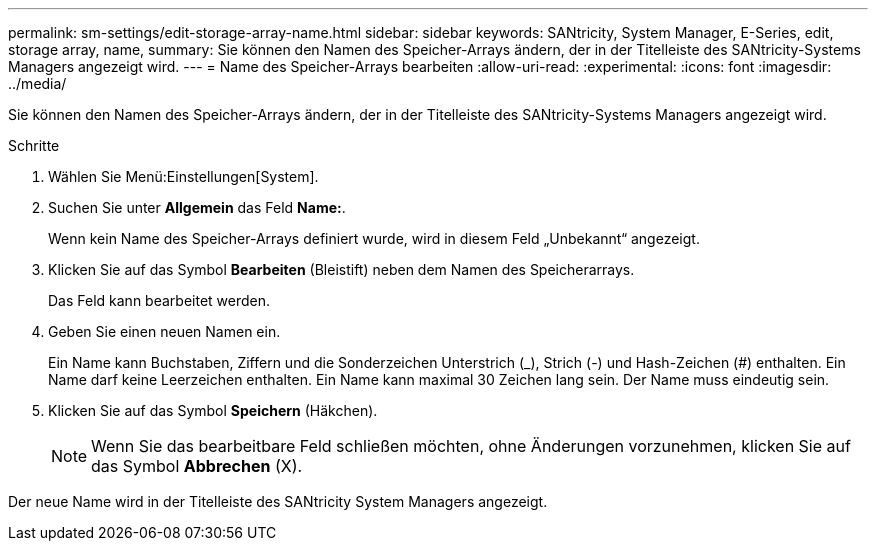 ---
permalink: sm-settings/edit-storage-array-name.html 
sidebar: sidebar 
keywords: SANtricity, System Manager, E-Series, edit, storage array, name, 
summary: Sie können den Namen des Speicher-Arrays ändern, der in der Titelleiste des SANtricity-Systems Managers angezeigt wird. 
---
= Name des Speicher-Arrays bearbeiten
:allow-uri-read: 
:experimental: 
:icons: font
:imagesdir: ../media/


[role="lead"]
Sie können den Namen des Speicher-Arrays ändern, der in der Titelleiste des SANtricity-Systems Managers angezeigt wird.

.Schritte
. Wählen Sie Menü:Einstellungen[System].
. Suchen Sie unter *Allgemein* das Feld *Name:*.
+
Wenn kein Name des Speicher-Arrays definiert wurde, wird in diesem Feld „Unbekannt“ angezeigt.

. Klicken Sie auf das Symbol *Bearbeiten* (Bleistift) neben dem Namen des Speicherarrays.
+
Das Feld kann bearbeitet werden.

. Geben Sie einen neuen Namen ein.
+
Ein Name kann Buchstaben, Ziffern und die Sonderzeichen Unterstrich (_), Strich (-) und Hash-Zeichen (#) enthalten. Ein Name darf keine Leerzeichen enthalten. Ein Name kann maximal 30 Zeichen lang sein. Der Name muss eindeutig sein.

. Klicken Sie auf das Symbol *Speichern* (Häkchen).
+
[NOTE]
====
Wenn Sie das bearbeitbare Feld schließen möchten, ohne Änderungen vorzunehmen, klicken Sie auf das Symbol *Abbrechen* (X).

====


Der neue Name wird in der Titelleiste des SANtricity System Managers angezeigt.
